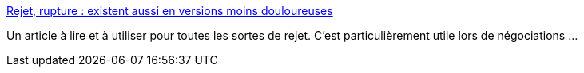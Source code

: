 :jbake-type: post
:jbake-status: published
:jbake-title: Rejet, rupture : existent aussi en versions moins douloureuses
:jbake-tags: psychologie,_mois_janv.,_année_2016
:jbake-date: 2016-01-28
:jbake-depth: ../
:jbake-uri: shaarli/1454012743000.adoc
:jbake-source: https://nicolas-delsaux.hd.free.fr/Shaarli?searchterm=http%3A%2F%2Fwww.gqmagazine.fr%2Fsexactu%2Farticles%2Frejet-rupture-existent-aussi-en-versions-moins-douloureuses%2F31354&searchtags=psychologie+_mois_janv.+_ann%C3%A9e_2016
:jbake-style: shaarli

http://www.gqmagazine.fr/sexactu/articles/rejet-rupture-existent-aussi-en-versions-moins-douloureuses/31354[Rejet, rupture : existent aussi en versions moins douloureuses]

Un article à lire et à utiliser pour toutes les sortes de rejet. C'est particulièrement utile lors de négociations ...
